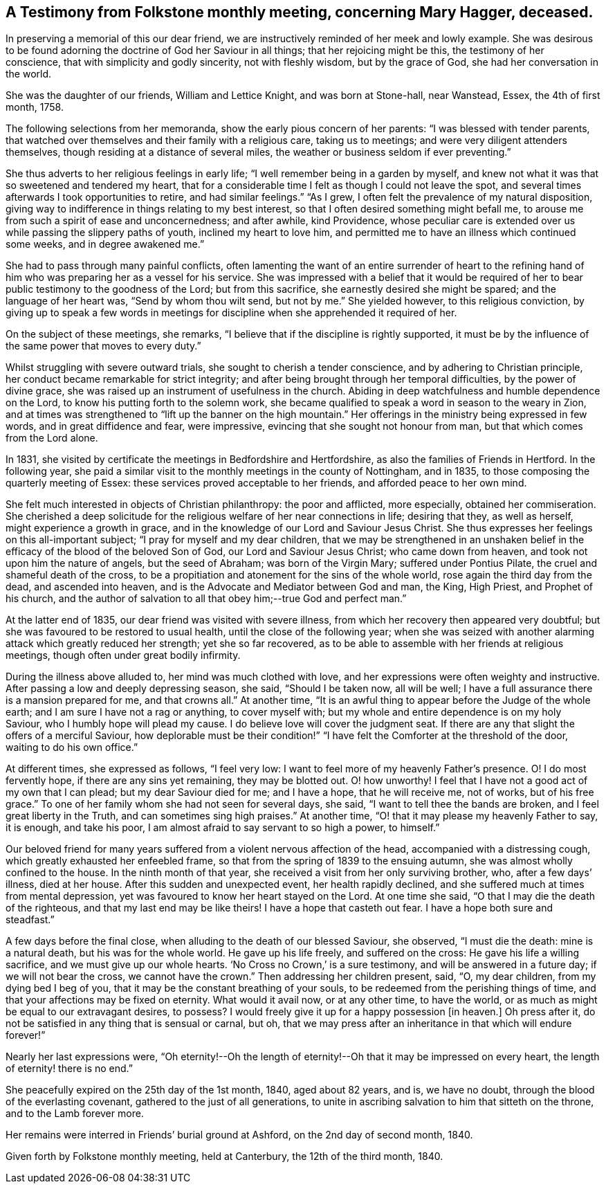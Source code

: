 [#testimony, short="A Testimony from Folkstone Monthly Meeting"]
== A Testimony from Folkstone monthly meeting, concerning Mary Hagger, deceased.

In preserving a memorial of this our dear friend,
we are instructively reminded of her meek and lowly example.
She was desirous to be found adorning the doctrine of God her Saviour in all things;
that her rejoicing might be this, the testimony of her conscience,
that with simplicity and godly sincerity, not with fleshly wisdom,
but by the grace of God, she had her conversation in the world.

She was the daughter of our friends, William and Lettice Knight,
and was born at Stone-hall, near Wanstead, Essex, the 4th of first month, 1758.

The following selections from her memoranda, show the early pious concern of her parents:
"`I was blessed with tender parents,
that watched over themselves and their family with a religious care,
taking us to meetings; and were very diligent attenders themselves,
though residing at a distance of several miles,
the weather or business seldom if ever preventing.`"

She thus adverts to her religious feelings in early life;
"`I well remember being in a garden by myself,
and knew not what it was that so sweetened and tendered my heart,
that for a considerable time I felt as though I could not leave the spot,
and several times afterwards I took opportunities to retire, and had similar feelings.`"
"`As I grew, I often felt the prevalence of my natural disposition,
giving way to indifference in things relating to my best interest,
so that I often desired something might befall me,
to arouse me from such a spirit of ease and unconcernedness; and after awhile,
kind Providence,
whose peculiar care is extended over us while passing the slippery paths of youth,
inclined my heart to love him,
and permitted me to have an illness which continued some weeks,
and in degree awakened me.`"

She had to pass through many painful conflicts,
often lamenting the want of an entire surrender of heart to the refining
hand of him who was preparing her as a vessel for his service.
She was impressed with a belief that it would be required
of her to bear public testimony to the goodness of the Lord;
but from this sacrifice, she earnestly desired she might be spared;
and the language of her heart was, "`Send by whom thou wilt send, but not by me.`"
She yielded however, to this religious conviction,
by giving up to speak a few words in meetings for
discipline when she apprehended it required of her.

On the subject of these meetings, she remarks,
"`I believe that if the discipline is rightly supported,
it must be by the influence of the same power that moves to every duty.`"

Whilst struggling with severe outward trials, she sought to cherish a tender conscience,
and by adhering to Christian principle,
her conduct became remarkable for strict integrity;
and after being brought through her temporal difficulties, by the power of divine grace,
she was raised up an instrument of usefulness in the church.
Abiding in deep watchfulness and humble dependence on the Lord,
to know his putting forth to the solemn work,
she became qualified to speak a word in season to the weary in Zion,
and at times was strengthened to "`lift up the banner on the high mountain.`"
Her offerings in the ministry being expressed in few words,
and in great diffidence and fear, were impressive,
evincing that she sought not honour from man, but that which comes from the Lord alone.

In 1831, she visited by certificate the meetings in Bedfordshire and Hertfordshire,
as also the families of Friends in Hertford.
In the following year,
she paid a similar visit to the monthly meetings in the county of Nottingham,
and in 1835, to those composing the quarterly meeting of Essex:
these services proved acceptable to her friends, and afforded peace to her own mind.

She felt much interested in objects of Christian philanthropy: the poor and afflicted,
more especially, obtained her commiseration.
She cherished a deep solicitude for the religious welfare of her near connections in life;
desiring that they, as well as herself, might experience a growth in grace,
and in the knowledge of our Lord and Saviour Jesus Christ.
She thus expresses her feelings on this all-important subject;
"`I pray for myself and my dear children,
that we may be strengthened in an unshaken belief in the
efficacy of the blood of the beloved Son of God,
our Lord and Saviour Jesus Christ; who came down from heaven,
and took not upon him the nature of angels, but the seed of Abraham;
was born of the Virgin Mary; suffered under Pontius Pilate,
the cruel and shameful death of the cross,
to be a propitiation and atonement for the sins of the whole world,
rose again the third day from the dead, and ascended into heaven,
and is the Advocate and Mediator between God and man, the King, High Priest,
and Prophet of his church,
and the author of salvation to all that obey him;--true God and perfect man.`"

At the latter end of 1835, our dear friend was visited with severe illness,
from which her recovery then appeared very doubtful;
but she was favoured to be restored to usual health,
until the close of the following year;
when she was seized with another alarming attack which greatly reduced her strength;
yet she so far recovered,
as to be able to assemble with her friends at religious meetings,
though often under great bodily infirmity.

During the illness above alluded to, her mind was much clothed with love,
and her expressions were often weighty and instructive.
After passing a low and deeply depressing season, she said, "`Should I be taken now,
all will be well; I have a full assurance there is a mansion prepared for me,
and that crowns all.`"
At another time, "`It is an awful thing to appear before the Judge of the whole earth;
and I am sure I have not a rag or anything, to cover myself with;
but my whole and entire dependence is on my holy Saviour,
who I humbly hope will plead my cause.
I do believe love will cover the judgment seat.
If there are any that slight the offers of a merciful Saviour,
how deplorable must be their condition!`" "`I have
felt the Comforter at the threshold of the door,
waiting to do his own office.`"

At different times, she expressed as follows, "`I feel very low:
I want to feel more of my heavenly Father`'s presence.
O! I do most fervently hope, if there are any sins yet remaining, they may be blotted out.
O! how unworthy!
I feel that I have not a good act of my own that I can plead;
but my dear Saviour died for me; and I have a hope, that he will receive me,
not of works, but of his free grace.`"
To one of her family whom she had not seen for several days, she said,
"`I want to tell thee the bands are broken, and I feel great liberty in the Truth,
and can sometimes sing high praises.`"
At another time, "`O! that it may please my heavenly Father to say, it is enough,
and take his poor, I am almost afraid to say servant to so high a power, to himself.`"

Our beloved friend for many years suffered from a violent nervous affection of the head,
accompanied with a distressing cough, which greatly exhausted her enfeebled frame,
so that from the spring of 1839 to the ensuing autumn,
she was almost wholly confined to the house.
In the ninth month of that year, she received a visit from her only surviving brother,
who, after a few days`' illness, died at her house.
After this sudden and unexpected event, her health rapidly declined,
and she suffered much at times from mental depression,
yet was favoured to know her heart stayed on the Lord.
At one time she said, "`O that I may die the death of the righteous,
and that my last end may be like theirs!
I have a hope that casteth out fear.
I have a hope both sure and steadfast.`"

A few days before the final close, when alluding to the death of our blessed Saviour,
she observed, "`I must die the death: mine is a natural death,
but his was for the whole world.
He gave up his life freely, and suffered on the cross:
He gave his life a willing sacrifice, and we must give up our whole hearts.
'`No Cross no Crown,`' is a sure testimony, and will be answered in a future day;
if we will not bear the cross, we cannot have the crown.`"
Then addressing her children present, said, "`O, my dear children,
from my dying bed I beg of you, that it may be the constant breathing of your souls,
to be redeemed from the perishing things of time,
and that your affections may be fixed on eternity.
What would it avail now, or at any other time, to have the world,
or as much as might be equal to our extravagant desires, to possess?
I would freely give it up for a happy possession +++[+++in heaven.]
Oh press after it, do not be satisfied in any thing that is sensual or carnal, but oh,
that we may press after an inheritance in that which will endure forever!`"

Nearly her last expressions were,
"`Oh eternity!--Oh the length of eternity!--Oh that it may be impressed on every heart,
the length of eternity! there is no end.`"

She peacefully expired on the 25th day of the 1st month, 1840, aged about 82 years,
and is, we have no doubt, through the blood of the everlasting covenant,
gathered to the just of all generations,
to unite in ascribing salvation to him that sitteth on the throne,
and to the Lamb forever more.

Her remains were interred in Friends`' burial ground at Ashford,
on the 2nd day of second month, 1840.

Given forth by Folkstone monthly meeting, held at Canterbury,
the 12th of the third month, 1840.
